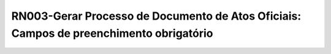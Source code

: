 **RN003-Gerar Processo de Documento de Atos Oficiais: Campos de preenchimento obrigatório**
===========================================================================================
